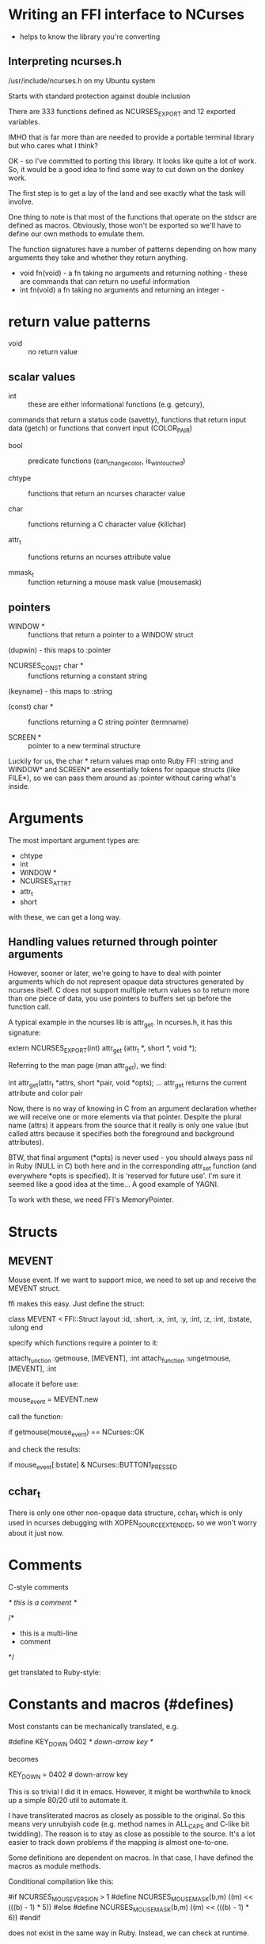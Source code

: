 * Writing an FFI interface to NCurses

- helps to know the library you're converting

** Interpreting ncurses.h

/usr/include/ncurses.h on my Ubuntu system

Starts with standard protection against double inclusion

There are 333 functions defined as NCURSES_EXPORT
and 12 exported variables.

IMHO that is far more than are needed to provide a portable terminal
library but who cares what I think?

OK - so I've committed to porting this library. It looks like quite a
lot of work. So, it would be a good idea to find some way to cut down
on the donkey work.

The first step is to get a lay of the land and see exactly what the
task will involve.

One thing to note is that most of the functions that operate on the
stdscr are defined as macros. Obviously, those won't be exported so
we'll have to define our own methods to emulate them.

The function signatures have a number of patterns depending on how
many arguments they take and whether they return anything.

- void fn(void) - a fn taking no arguments and returning nothing -
  these are commands that can return no useful information
- int fn(void) a fn taking no arguments and returning an integer -

* return value patterns

- void :: no return value

** scalar values

- int :: these are either informational functions (e.g. getcury),
commands that return a status code (savetty), functions that return
input data (getch) or functions that convert input (COLOR_PAIR)

- bool :: predicate functions (can_change_color, is_wintouched)

- chtype :: functions that return an ncurses character value

- char :: functions returning a C character value (killchar)

- attr_t :: functions returns an ncurses attribute value

- mmask_t :: function returning a mouse mask value (mousemask)

** pointers

- WINDOW * :: functions that return a pointer to a WINDOW struct
(dupwin) - this maps to :pointer

- NCURSES_CONST char * :: functions returning a constant string
(keyname) - this maps to :string

- (const) char * :: functions returning a C string pointer (termname)

- SCREEN * :: pointer to a new terminal structure

Luckily for us, the char * return values map onto Ruby FFI :string and
WINDOW* and SCREEN* are essentially tokens for opaque structs (like
FILE*), so we can pass them around as :pointer without caring what's inside.

* Arguments

The most important argument types are:

- chtype
- int
- WINDOW *
- NCURSES_ATTR_T
- attr_t
- short

with these, we can get a long way.

** Handling values returned through pointer arguments

However, sooner or later, we're going to have to deal with pointer
arguments which do not represent opaque data structures generated by
ncurses itself. C does not support multiple return values so to return
more than one piece of data, you use pointers to buffers set up before
the function call.

A typical example in the ncurses lib is attr_get. In ncurses.h, it has
this signature:

  extern NCURSES_EXPORT(int) attr_get (attr_t *, short *, void *);

Referring to the man page (man attr_get), we find:

  int attr_get(attr_t *attrs, short *pair, void *opts);
  ...
  attr_get returns the current attribute and color pair

Now, there is no way of knowing in C from an argument declaration
whether we will receive one or more elements via that pointer. Despite
the plural name (attrs) it appears from the source that it really is
only one value (but called attrs because it specifies both the
foreground and background attributes).

BTW, that final argument (*opts) is never used - you should always
pass nil in Ruby (NULL in C) both here and in the
corresponding attr_set function (and everywhere *opts is
specified). It is 'reserved for future use'.  I'm sure it seemed like
a good idea at the time... A good example of YAGNI.

To work with these, we need FFI's MemoryPointer.

* Structs

** MEVENT

Mouse event. If we want to support mice, we need to set up and receive
the MEVENT struct.

ffi makes this easy. Just define the struct:

  class MEVENT < FFI::Struct
    layout :id, :short,
    :x, :int,
    :y, :int,
    :z, :int,
    :bstate, :ulong
  end

specify which functions require a pointer to it:

  attach_function :getmouse, [MEVENT], :int
  attach_function :ungetmouse, [MEVENT], :int

allocate it before use:

  mouse_event = MEVENT.new

call the function:

  if getmouse(mouse_event) == NCurses::OK

and check the results:

  if mouse_event[:bstate] & NCurses::BUTTON1_PRESSED

** cchar_t
There is only one other non-opaque data structure, cchar_t which is only
used in ncurses debugging with XOPEN_SOURCE_EXTENDED, so we won't
worry about it just now.

* Comments

C-style comments

  /* this is a comment */

  /*
   *  this is a multi-line
   *  comment
   */

get translated to Ruby-style:

  # this is a comment

  # this is a multi-line
  # comment

* Constants and macros (#defines)

Most constants can be mechanically translated, e.g.

  #define KEY_DOWN  0402   /* down-arrow key */

becomes

  KEY_DOWN = 0402 # down-arrow key

This is so trivial I did it in emacs. However, it might be worthwhile
to knock up a simple 80/20 util to automate it.

I have transliterated macros as closely as possible to the
original. So this means very unrubyish code (e.g. method names in
ALL_CAPS and C-like bit twiddling). The reason is to stay as close as
possible to the source. It's a lot easier to track down problems if
the mapping is almost one-to-one.

Some definitions are dependent on macros. In that case, I have defined
the macros as module methods.

Conditional compilation like this:

  #if NCURSES_MOUSE_VERSION > 1
  #define NCURSES_MOUSE_MASK(b,m) ((m) << (((b) - 1) * 5))
  #else
  #define NCURSES_MOUSE_MASK(b,m) ((m) << (((b) - 1) * 6))
  #endif

does not exist in the same way in Ruby. Instead, we can check at
runtime.

Here is an excerpt from the mouse handling code that shows these
transliterations.

  #if NCURSES_MOUSE_VERSION > 1
  #define NCURSES_MOUSE_MASK(b,m) ((m) << (((b) - 1) * 5))
  #else
  #define NCURSES_MOUSE_MASK(b,m) ((m) << (((b) - 1) * 6))
  #endif

  #define	NCURSES_BUTTON_RELEASED	001L
  /* [snip] */

  /* event masks */
  #define	BUTTON1_RELEASED	NCURSES_MOUSE_MASK(1, NCURSES_BUTTON_RELEASED)

becomes this:

  if NCURSES_MOUSE_VERSION > 1
    def self.NCURSES_MOUSE_MASK(b,m)
      ((m) << (((b) - 1) * 5))
    end
  else
    def self.NCURSES_MOUSE_MASK(b,m)
      ((m) << (((b) - 1) * 6))
    end
  end

  NCURSES_BUTTON_RELEASED	= 001
  # [snip]

  # event masks
  BUTTON1_RELEASED        = NCURSES_MOUSE_MASK(1, NCURSES_BUTTON_RELEASED)

* Variadic functions

Variadic functions are those taking an variable number of arguments
(monadic = 1, dyadic = 2, triadic = 3, variadic = variable). In C,
they are implemented using the varargs protocol.

The C function declaration:

  extern NCURSES_EXPORT(int) printw (const char *,...)
		GCC_PRINTFLIKE(1,2);

reduced to its essentials looks like this

  int printw (const char *,...);

That '...', called an ellipsis, denotes that this function takes a
variable number of arguments.

Declaring this function in ffi is easy:

  attach_function :printw, [:string, :varargs], :int

Using it is slightly more involved.

The main thing to remember with variadic functions is that Ruby has no
way of automatically figuring out which C-type any particular argument
should be translated to. This means you have to specify the C-types
when you pass in the optional args.

For example:

  NCurses.printw("Hello %s! There are %d arguments to this variadic function!", :string, "world", :int, 2)

** TODO Where are the possible types defined in ffi?

* Typedefs

It might be tempting to use FFI.typedef to define your own types. My
advice would be don't. They are not namespaced so you cannot restrict
the typedef to your own FFI. The chances of conflicting with another
definition are too great and all too likely.

Instead, define your own type aliases as constants and refer to those,
e.g. NCURSES_ATTR_T = :uint.

* 32 vs 64 bits

** TODO address 32 vs 64 bit.

* Exported globals

There is no obvious way to access exported globals using FFI.

* Let's get going

2008-11-17 17:01:06

Turns out the way to dereference variables is to - guess what? -
dereference them! I'm such a dope. You need to do sthg like:

  pp_stdscr = DL.dlsym(handle, 'stdscr')
  pp_curscr = DL.dlsym(handle, 'curscr')
  p_stdscr = pp_stdscr.read_pointer
  p_curscr = pp_curscr.read_pointer

Would be handy to incorporate this into FFI - attach_variable (and
corresponding attach_constant/global for shared globals which would
not do the double dereference). In particular, would be good to ensure
that we are using the same DLL handle.

Python's ctypes library has lots of nice touches - especially all the
special-case Win32 stuff.

One thing I'm a little baffled by at the moment - I can't define a
signature containing :short - but it does seem to be defined as a type
and works when you FFI.find_type(:short). :int8 works on those
functions. What am I missing here?

I'm also wondering how much of FFI could be done in Ruby with just the
libffi and dl functions?

Note - need to unpack attr_t *attrs and short *pairs

* Compile ruby-ffi from source on Mac OS X

: $ sudo port install mercurial
: $ hg clone https://kenai.com/hg/ruby-ffi~mercurial

* Testing

- I don't want to test ncurses
- I want to test that my Ruby wrapper produces equivalent results to
  the same program written using the C API
- I need to test output to a terminal
- This can be different depending on which terminal is actually used
- So...
- ...the only way I can think of is to compare the output from a
  program written in C and the equivalent program written in Ruby
- but how do I ensure that both programs really are equivalent
- generate from common source
- how?
- by using a DSL that can be used to generate both programs

- see testdsl branch (in directory testdsl/) for a start on this idea

* NCurses Versions
- these are the ncurses versions I know about
  - Mac OS X 10.4
  - Ubuntu 8.04
  - PDcurses-3.3 (XCurses)

* Mouse handling

- different under Linux console and, say, gnome-terminal or xterm
  - under X you need to specify keypad(stdscr, 1) to get KEY_MOUSE
    code reported
- BUTTON_PRESS1 is not reported unless you hold down the mouse button
- a normal click is reported as a BUTTON_CLICK
